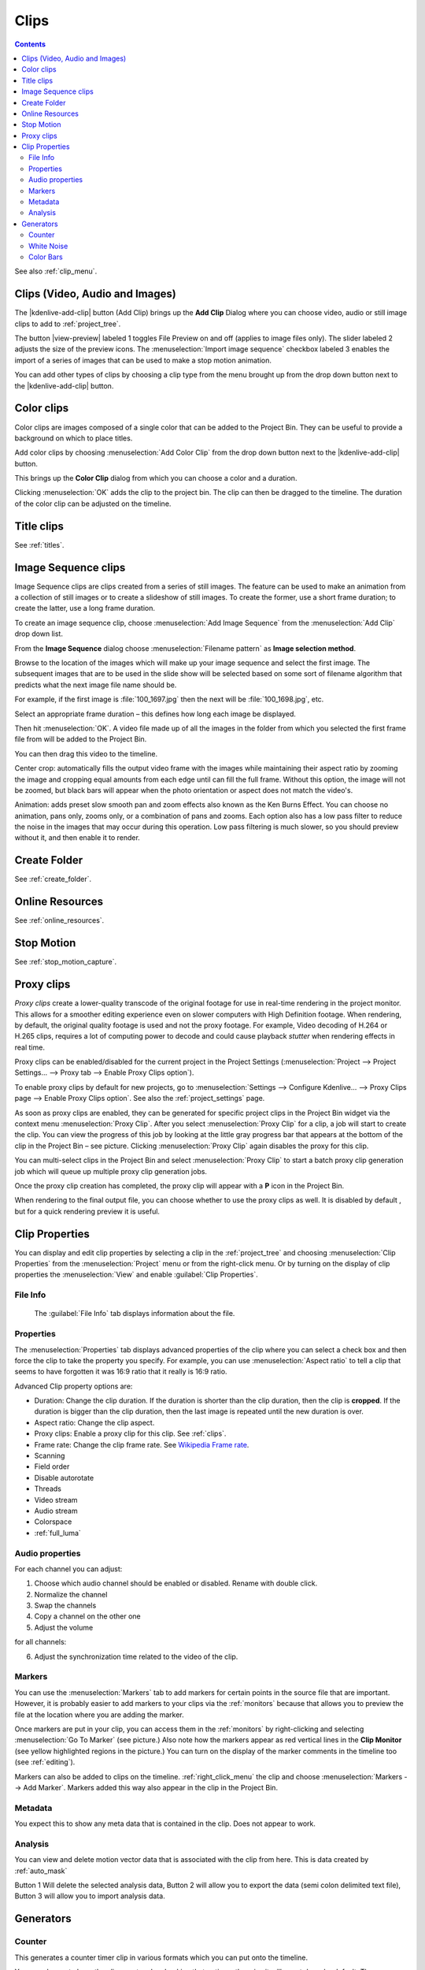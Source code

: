 .. metadata-placeholder

   :authors: - Annew (https://userbase.kde.org/User:Annew)
             - Claus Christensen
             - Yuri Chornoivan
             - Gallaecio (https://userbase.kde.org/User:Gallaecio)
             - Simon Eugster <simon.eu@gmail.com>
             - Ttguy (https://userbase.kde.org/User:Ttguy)
             - Jack (https://userbase.kde.org/User:Jack)
             - Roger (https://userbase.kde.org/User:Roger)
             - Carl Schwan <carl@carlschwan.eu>
             - Eugen Mohr
             - Tenzen (https://userbase.kde.org/User:Tenzen)

   :license: Creative Commons License SA 4.0


.. _clips:

Clips
=====

.. contents::

See also :ref:`clip_menu`.

.. _add_clip:


Clips (Video, Audio and Images)
-------------------------------

The |kdenlive-add-clip| button (Add Clip) brings up the **Add Clip** Dialog where you can choose video, audio or still image clips to add to :ref:`project_tree`.

.. image:: /images/Add_clip_dialog.png
   :width: 450px
   :align: center
   :alt: Add_clip_dialog

The button |view-preview| labeled 1 toggles File Preview on and off (applies to image files only). The slider labeled 2 adjusts the size of the preview icons. The :menuselection:`Import image sequence` checkbox labeled 3 enables the import of a series of images that can be used to make a stop motion animation.

You can add other types of clips by choosing a clip type from the menu brought up from the drop down button next to the |kdenlive-add-clip| button.

.. image:: /images/Kdenlive_Add_other_clip_types.png
   :align: center
   :alt: Kdenlive_Add_other_clip_types

.. _add_color_clip:


Color clips
-----------

Color clips are images composed of a single color that can be added to the Project Bin. They can be useful to provide a background on which to place titles.

Add color clips by choosing :menuselection:`Add Color Clip` from the drop down button next to the |kdenlive-add-clip| button.

This brings up the **Color Clip** dialog from which you can choose a color and a duration.

.. image:: /images/Add_color_clip.png
   :align: center
   :width: 200px
   :alt: Add_color_clip

Clicking :menuselection:`OK` adds the clip to the project bin. The clip can then be dragged to the timeline. The duration of the color clip can be adjusted on the timeline.


Title clips
-----------

See :ref:`titles`.


.. _add_slideshow_clip:

Image Sequence clips
--------------------

Image Sequence clips are clips created from a series of still images. The feature can be used to make an animation from a collection of still images or to create a slideshow of still images. To create the former, use a short frame duration; to create the latter, use a long frame duration.

To create an image sequence clip, choose :menuselection:`Add Image Sequence` from the :menuselection:`Add Clip` drop down list.

.. image:: /images/Create_slide_show_clip.png
   :align: center
   :width: 300px
   :alt: Create_slide_show_clip

From the **Image Sequence** dialog choose :menuselection:`Filename pattern` as **Image selection method**.

Browse to  the location of the images which will make up your image sequence and select the first image. The subsequent images that are to be used in the slide show will be selected based on some sort of filename algorithm that predicts what the next image file name should be.

For example, if the first image is :file:`100_1697.jpg` then the next will be :file:`100_1698.jpg`, etc.

Select an appropriate frame duration – this defines how long each image be displayed.

Then hit :menuselection:`OK`.  A video file made up of all the images in the folder from which you selected the first frame file from will be added to the Project Bin.

You can then drag this video to the timeline.

Center crop: automatically fills the output video frame with the images while maintaining their aspect ratio by zooming the image and cropping equal amounts from each edge until can fill the full frame. Without this option, the image will not be zoomed, but black bars will appear when the photo orientation or aspect does not match the video's.

Animation: adds preset slow smooth pan and zoom effects also known as the Ken Burns Effect. You can choose no animation, pans only, zooms only, or a combination of pans and zooms. Each option also has a low pass filter to reduce the noise in the images that may occur during this operation. Low pass filtering is much slower, so you should preview without it, and then enable it to render.


Create Folder
-------------

See :ref:`create_folder`.


Online Resources
----------------

See :ref:`online_resources`.


Stop Motion
-----------

See :ref:`stop_motion_capture`.


.. _proxy_clip:

Proxy clips
-----------

.. image:: /images/Kdenlive_ProxyClipsSettings.png
   :align: center
   :width: 500px
   :alt: Activating proxy clips

*Proxy clips* create a lower-quality transcode of the original footage for use in real-time rendering in the project monitor.  This allows for a smoother editing experience even on slower computers with High Definition footage.  When rendering, by default, the original quality footage is used and not the proxy footage. For example, Video decoding of H.264 or H.265 clips, requires a lot of computing power to decode and could cause playback *stutter* when rendering effects in real time.

Proxy clips can be enabled/disabled for the current project in the Project Settings (:menuselection:`Project --> Project Settings... --> Proxy tab --> Enable Proxy Clips option`).

To enable proxy clips by default for new projects, go to :menuselection:`Settings --> Configure Kdenlive... --> Proxy Clips page --> Enable Proxy Clips option`.
See also the :ref:`project_settings` page.

.. image:: /images/Proxy_clip_creation.png
   :align: left
   :width: 210px
   :alt: Proxy_clip_creation

As soon as proxy clips are enabled, they can be generated for specific project clips in the Project Bin widget via the context menu :menuselection:`Proxy Clip`. After you select :menuselection:`Proxy Clip` for a clip, a job will start to create the clip. You can view the progress of this job by looking at the little gray progress bar that appears at the bottom of the clip in the Project Bin – see picture. Clicking :menuselection:`Proxy Clip` again disables the proxy for this clip.

You can multi-select clips in the Project Bin and select :menuselection:`Proxy Clip` to start a batch proxy clip generation job which will queue up multiple proxy clip generation jobs.

.. image:: /images/Proxy_clip_creation_completed.png
   :align: left
   :width: 210px
   :alt: Proxy_clip_creation_completed

Once the proxy clip creation has completed, the proxy clip will appear with a **P** icon in the Project Bin.

When rendering to the final output file, you can choose whether to use the proxy clips as well. It is disabled by default , but for a quick rendering preview it is useful.

.. _clip_properties:

Clip Properties
---------------

You can display and edit clip properties by selecting a clip in the :ref:`project_tree` and choosing :menuselection:`Clip Properties` from the :menuselection:`Project` menu or from the right-click menu. Or by turning on the display of clip properties the :menuselection:`View` and enable :guilabel:`Clip Properties`.


File Info
~~~~~~~~~

.. figure:: /images/Clip_properties_video.png
   :alt: Clip_properties_video

   The :guilabel:`File Info` tab displays information about the file.


Properties
~~~~~~~~~~

.. image:: /images/Clip_properties_advanced.png
   :align: left
   :width: 340px
   :alt: Clip_properties_advanced

The :menuselection:`Properties` tab displays advanced properties of the clip where you can select a check box and then force the clip to take the property you specify. For example, you can use :menuselection:`Aspect ratio` to tell a clip that seems to have forgotten it was 16:9 ratio that it really is 16:9 ratio.

.. container:: clear-both

    Advanced Clip property options are:

    * Duration: Change the clip duration. If the duration is shorter than the clip duration, then the clip is **cropped**. If the duration is bigger than the clip duration, then the last image is repeated until the new duration is over.

    * Aspect ratio: Change the clip aspect.

    * Proxy clips: Enable a proxy clip for this clip. See :ref:`clips`.

    * Frame rate: Change the clip frame rate. See `Wikipedia Frame rate <https://en.wikipedia.org/wiki/Frame_rate>`_.

    * Scanning

    * Field order

    * Disable autorotate

    * Threads

    * Video stream

    * Audio stream

    * Colorspace

    * :ref:`full_luma`


.. rst-class:: clear-both

.. _audio_properties:

Audio properties
~~~~~~~~~~~~~~~~

.. image:: /images/Audio-properties.png
   :align: left
   :width: 340px
   :alt: Audio-properties

For each channel you can adjust:

1. Choose which audio channel should be enabled or disabled. Rename with double click.
2. Normalize the channel
3. Swap the channels
4. Copy a channel on the other one
5. Adjust the volume

for all channels:

6. Adjust the synchronization time related to the video of the clip.


.. rst-class:: clear-both

Markers
~~~~~~~

.. image:: /images/Clip_properties_Markers.png
   :width: 300px
   :align: left
   :alt: Clip_properties_Markers

You can use the :menuselection:`Markers` tab to add markers for certain points in the source file that are important. However, it is probably easier to add markers to your clips via the  :ref:`monitors` because that allows you to preview the file at the location where you are adding the marker.

Once markers are put in your clip, you can access them in the :ref:`monitors` by right-clicking and selecting :menuselection:`Go To Marker` (see picture.)  Also note how the markers appear as red vertical lines in the **Clip Monitor** (see yellow highlighted regions in the picture.) You can turn on the display of the marker comments in the timeline too (see :ref:`editing`).

.. image:: /images/Markers_in_clip_monitor.png
   :width: 450px
   :align: left
   :alt: Markers_in_clip_monitor

Markers can also be added to clips on the timeline. :ref:`right_click_menu` the clip and choose :menuselection:`Markers --> Add Marker`.  Markers added this way also appear in the clip in the Project Bin.


.. rst-class:: clear-both

Metadata
~~~~~~~~

You expect this to show any meta data that is contained in the clip. Does not appear to work.


Analysis
~~~~~~~~

.. image:: /images/Kdenlive_Clip_properties_analysis.png
   :align: left
   :alt: Kdenlive_Clip_properties_analysis

You can view and delete motion vector data that is associated with the clip from here. This is data created by :ref:`auto_mask`

Button 1 Will delete the selected analysis data, Button 2 will allow you to export the data (semi colon delimited text file), Button 3 will allow you to import analysis data.


.. rst-class:: clear-both

Generators
----------

Counter
~~~~~~~

.. image:: /images/Kdenlive_Counter_dialog.png
   :align: left
   :width: 400px
   :alt: Kdenlive_Counter_dialog

This generates a counter timer clip in various formats which you can put onto the timeline.

You can choose to have the clip count up by checking that option, otherwise it will count down by default. The :guilabel:`No Background` option will remove the background from the counter leaving only the grey background without the lines.

To change the size and position of the clip, you can add an effect to the clip on the timeline such as the :ref:`pan_and_zoom` or the :ref:`transform`.


.. rst-class:: clear-both

White Noise
~~~~~~~~~~~

.. image:: /images/Kdenlive_Noize_generator.png
  :align: left
  :width: 400px
  :alt: Kdenlive_Noize_generator

This generates a video noise clip – like the "snow" on an out-of-tune analogue TV.
In ver 17.04 it generates audio white noise as well as video snow.


.. rst-class:: clear-both

Color Bars
~~~~~~~~~~

.. image:: /images/Kdenlive_Colour_bars.png
  :align: left
  :width: 400px
  :alt: Kdenlive_Colour_bars

This generator came in to **Kdenlive** around ver 17.04.
Generates a color test pattern of various types.
Including PAL color bars, BBC color bars, EBU color bars, SMPTE color bars, Philips PM5544, FuBK
